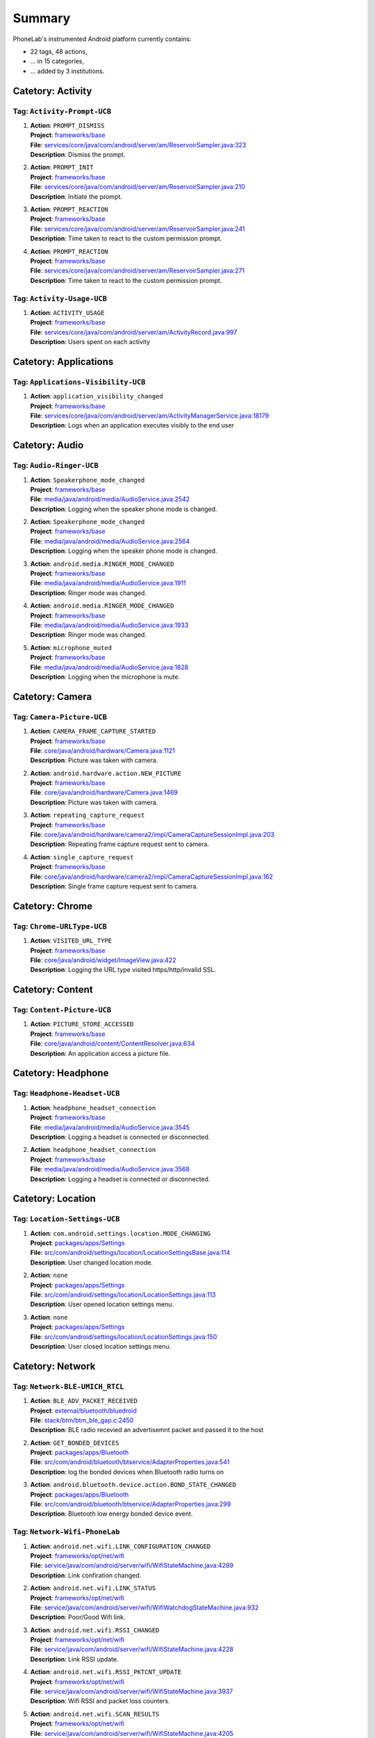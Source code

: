 .. Generated by tagdoc.py on 2015-12-14, DO NOT MODIFY.

Summary
-------
PhoneLab's instrumented Android platform currently contains:

* 22 tags, 48 actions,

* ... in 15 categories,

* ... added by 3 institutions.



Catetory: Activity
++++++++++++++++++


Tag: ``Activity-Prompt-UCB``
~~~~~~~~~~~~~~~~~~~~~~~~~~~~

#. | **Action**: ``PROMPT_DISMISS``
   | **Project**: `frameworks/base <http://platform.phone-lab.org:8080/gitweb?p=platform/frameworks/base.git>`_
   | **File**: `services/core/java/com/android/server/am/ReservoirSampler.java:323 <http://platform.phone-lab.org:8080/gitweb?p=platform/frameworks/base.git;a=blob;f=services/core/java/com/android/server/am/ReservoirSampler.java;hb=refs/heads/experiment/android-5.1.1_r3/10/runtimeperm#l323>`_
   | **Description**: Dismiss the prompt.

#. | **Action**: ``PROMPT_INIT``
   | **Project**: `frameworks/base <http://platform.phone-lab.org:8080/gitweb?p=platform/frameworks/base.git>`_
   | **File**: `services/core/java/com/android/server/am/ReservoirSampler.java:210 <http://platform.phone-lab.org:8080/gitweb?p=platform/frameworks/base.git;a=blob;f=services/core/java/com/android/server/am/ReservoirSampler.java;hb=refs/heads/experiment/android-5.1.1_r3/10/runtimeperm#l210>`_
   | **Description**: Initiate the prompt.

#. | **Action**: ``PROMPT_REACTION``
   | **Project**: `frameworks/base <http://platform.phone-lab.org:8080/gitweb?p=platform/frameworks/base.git>`_
   | **File**: `services/core/java/com/android/server/am/ReservoirSampler.java:241 <http://platform.phone-lab.org:8080/gitweb?p=platform/frameworks/base.git;a=blob;f=services/core/java/com/android/server/am/ReservoirSampler.java;hb=refs/heads/experiment/android-5.1.1_r3/10/runtimeperm#l241>`_
   | **Description**: Time taken to react to the custom permission prompt.

#. | **Action**: ``PROMPT_REACTION``
   | **Project**: `frameworks/base <http://platform.phone-lab.org:8080/gitweb?p=platform/frameworks/base.git>`_
   | **File**: `services/core/java/com/android/server/am/ReservoirSampler.java:271 <http://platform.phone-lab.org:8080/gitweb?p=platform/frameworks/base.git;a=blob;f=services/core/java/com/android/server/am/ReservoirSampler.java;hb=refs/heads/experiment/android-5.1.1_r3/10/runtimeperm#l271>`_
   | **Description**: Time taken to react to the custom permission prompt.



Tag: ``Activity-Usage-UCB``
~~~~~~~~~~~~~~~~~~~~~~~~~~~

#. | **Action**: ``ACTIVITY_USAGE``
   | **Project**: `frameworks/base <http://platform.phone-lab.org:8080/gitweb?p=platform/frameworks/base.git>`_
   | **File**: `services/core/java/com/android/server/am/ActivityRecord.java:997 <http://platform.phone-lab.org:8080/gitweb?p=platform/frameworks/base.git;a=blob;f=services/core/java/com/android/server/am/ActivityRecord.java;hb=refs/heads/experiment/android-5.1.1_r3/10/runtimeperm#l997>`_
   | **Description**: Users spent on each activity



Catetory: Applications
++++++++++++++++++++++


Tag: ``Applications-Visibility-UCB``
~~~~~~~~~~~~~~~~~~~~~~~~~~~~~~~~~~~~

#. | **Action**: ``application_visibility_changed``
   | **Project**: `frameworks/base <http://platform.phone-lab.org:8080/gitweb?p=platform/frameworks/base.git>`_
   | **File**: `services/core/java/com/android/server/am/ActivityManagerService.java:18179 <http://platform.phone-lab.org:8080/gitweb?p=platform/frameworks/base.git;a=blob;f=services/core/java/com/android/server/am/ActivityManagerService.java;hb=refs/heads/experiment/android-5.1.1_r3/10/runtimeperm#l18179>`_
   | **Description**: Logs when an application executes visibly to the end user



Catetory: Audio
+++++++++++++++


Tag: ``Audio-Ringer-UCB``
~~~~~~~~~~~~~~~~~~~~~~~~~

#. | **Action**: ``Speakerphone_mode_changed``
   | **Project**: `frameworks/base <http://platform.phone-lab.org:8080/gitweb?p=platform/frameworks/base.git>`_
   | **File**: `media/java/android/media/AudioService.java:2542 <http://platform.phone-lab.org:8080/gitweb?p=platform/frameworks/base.git;a=blob;f=media/java/android/media/AudioService.java;hb=refs/heads/experiment/android-5.1.1_r3/10/runtimeperm#l2542>`_
   | **Description**: Logging when the speaker phone mode is changed.

#. | **Action**: ``Speakerphone_mode_changed``
   | **Project**: `frameworks/base <http://platform.phone-lab.org:8080/gitweb?p=platform/frameworks/base.git>`_
   | **File**: `media/java/android/media/AudioService.java:2564 <http://platform.phone-lab.org:8080/gitweb?p=platform/frameworks/base.git;a=blob;f=media/java/android/media/AudioService.java;hb=refs/heads/experiment/android-5.1.1_r3/10/runtimeperm#l2564>`_
   | **Description**: Logging when the speaker phone mode is changed.

#. | **Action**: ``android.media.RINGER_MODE_CHANGED``
   | **Project**: `frameworks/base <http://platform.phone-lab.org:8080/gitweb?p=platform/frameworks/base.git>`_
   | **File**: `media/java/android/media/AudioService.java:1911 <http://platform.phone-lab.org:8080/gitweb?p=platform/frameworks/base.git;a=blob;f=media/java/android/media/AudioService.java;hb=refs/heads/experiment/android-5.1.1_r3/10/runtimeperm#l1911>`_
   | **Description**: Ringer mode was changed.

#. | **Action**: ``android.media.RINGER_MODE_CHANGED``
   | **Project**: `frameworks/base <http://platform.phone-lab.org:8080/gitweb?p=platform/frameworks/base.git>`_
   | **File**: `media/java/android/media/AudioService.java:1933 <http://platform.phone-lab.org:8080/gitweb?p=platform/frameworks/base.git;a=blob;f=media/java/android/media/AudioService.java;hb=refs/heads/experiment/android-5.1.1_r3/10/runtimeperm#l1933>`_
   | **Description**: Ringer mode was changed.

#. | **Action**: ``microphone_muted``
   | **Project**: `frameworks/base <http://platform.phone-lab.org:8080/gitweb?p=platform/frameworks/base.git>`_
   | **File**: `media/java/android/media/AudioService.java:1828 <http://platform.phone-lab.org:8080/gitweb?p=platform/frameworks/base.git;a=blob;f=media/java/android/media/AudioService.java;hb=refs/heads/experiment/android-5.1.1_r3/10/runtimeperm#l1828>`_
   | **Description**: Logging when the microphone is mute.



Catetory: Camera
++++++++++++++++


Tag: ``Camera-Picture-UCB``
~~~~~~~~~~~~~~~~~~~~~~~~~~~

#. | **Action**: ``CAMERA_FRAME_CAPTURE_STARTED``
   | **Project**: `frameworks/base <http://platform.phone-lab.org:8080/gitweb?p=platform/frameworks/base.git>`_
   | **File**: `core/java/android/hardware/Camera.java:1121 <http://platform.phone-lab.org:8080/gitweb?p=platform/frameworks/base.git;a=blob;f=core/java/android/hardware/Camera.java;hb=refs/heads/experiment/android-5.1.1_r3/10/runtimeperm#l1121>`_
   | **Description**: Picture was taken with camera.

#. | **Action**: ``android.hardware.action.NEW_PICTURE``
   | **Project**: `frameworks/base <http://platform.phone-lab.org:8080/gitweb?p=platform/frameworks/base.git>`_
   | **File**: `core/java/android/hardware/Camera.java:1469 <http://platform.phone-lab.org:8080/gitweb?p=platform/frameworks/base.git;a=blob;f=core/java/android/hardware/Camera.java;hb=refs/heads/experiment/android-5.1.1_r3/10/runtimeperm#l1469>`_
   | **Description**: Picture was taken with camera.

#. | **Action**: ``repeating_capture_request``
   | **Project**: `frameworks/base <http://platform.phone-lab.org:8080/gitweb?p=platform/frameworks/base.git>`_
   | **File**: `core/java/android/hardware/camera2/impl/CameraCaptureSessionImpl.java:203 <http://platform.phone-lab.org:8080/gitweb?p=platform/frameworks/base.git;a=blob;f=core/java/android/hardware/camera2/impl/CameraCaptureSessionImpl.java;hb=refs/heads/experiment/android-5.1.1_r3/10/runtimeperm#l203>`_
   | **Description**: Repeating frame capture request sent to camera.

#. | **Action**: ``single_capture_request``
   | **Project**: `frameworks/base <http://platform.phone-lab.org:8080/gitweb?p=platform/frameworks/base.git>`_
   | **File**: `core/java/android/hardware/camera2/impl/CameraCaptureSessionImpl.java:162 <http://platform.phone-lab.org:8080/gitweb?p=platform/frameworks/base.git;a=blob;f=core/java/android/hardware/camera2/impl/CameraCaptureSessionImpl.java;hb=refs/heads/experiment/android-5.1.1_r3/10/runtimeperm#l162>`_
   | **Description**: Single frame capture request sent to camera.



Catetory: Chrome
++++++++++++++++


Tag: ``Chrome-URLType-UCB``
~~~~~~~~~~~~~~~~~~~~~~~~~~~

#. | **Action**: ``VISITED_URL_TYPE``
   | **Project**: `frameworks/base <http://platform.phone-lab.org:8080/gitweb?p=platform/frameworks/base.git>`_
   | **File**: `core/java/android/widget/ImageView.java:422 <http://platform.phone-lab.org:8080/gitweb?p=platform/frameworks/base.git;a=blob;f=core/java/android/widget/ImageView.java;hb=refs/heads/experiment/android-5.1.1_r3/10/runtimeperm#l422>`_
   | **Description**: Logging the URL type visited https/http/invalid SSL.



Catetory: Content
+++++++++++++++++


Tag: ``Content-Picture-UCB``
~~~~~~~~~~~~~~~~~~~~~~~~~~~~

#. | **Action**: ``PICTURE_STORE_ACCESSED``
   | **Project**: `frameworks/base <http://platform.phone-lab.org:8080/gitweb?p=platform/frameworks/base.git>`_
   | **File**: `core/java/android/content/ContentResolver.java:634 <http://platform.phone-lab.org:8080/gitweb?p=platform/frameworks/base.git;a=blob;f=core/java/android/content/ContentResolver.java;hb=refs/heads/experiment/android-5.1.1_r3/10/runtimeperm#l634>`_
   | **Description**: An application access a picture file.



Catetory: Headphone
+++++++++++++++++++


Tag: ``Headphone-Headset-UCB``
~~~~~~~~~~~~~~~~~~~~~~~~~~~~~~

#. | **Action**: ``headphone_headset_connection``
   | **Project**: `frameworks/base <http://platform.phone-lab.org:8080/gitweb?p=platform/frameworks/base.git>`_
   | **File**: `media/java/android/media/AudioService.java:3545 <http://platform.phone-lab.org:8080/gitweb?p=platform/frameworks/base.git;a=blob;f=media/java/android/media/AudioService.java;hb=refs/heads/experiment/android-5.1.1_r3/10/runtimeperm#l3545>`_
   | **Description**: Logging a headset is connected or disconnected.

#. | **Action**: ``headphone_headset_connection``
   | **Project**: `frameworks/base <http://platform.phone-lab.org:8080/gitweb?p=platform/frameworks/base.git>`_
   | **File**: `media/java/android/media/AudioService.java:3568 <http://platform.phone-lab.org:8080/gitweb?p=platform/frameworks/base.git;a=blob;f=media/java/android/media/AudioService.java;hb=refs/heads/experiment/android-5.1.1_r3/10/runtimeperm#l3568>`_
   | **Description**: Logging a headset is connected or disconnected.



Catetory: Location
++++++++++++++++++


Tag: ``Location-Settings-UCB``
~~~~~~~~~~~~~~~~~~~~~~~~~~~~~~

#. | **Action**: ``com.android.settings.location.MODE_CHANGING``
   | **Project**: `packages/apps/Settings <http://platform.phone-lab.org:8080/gitweb?p=platform/packages/apps/Settings.git>`_
   | **File**: `src/com/android/settings/location/LocationSettingsBase.java:114 <http://platform.phone-lab.org:8080/gitweb?p=platform/packages/apps/Settings.git;a=blob;f=src/com/android/settings/location/LocationSettingsBase.java;hb=refs/heads/experiment/android-5.1.1_r3/10/runtimeperm#l114>`_
   | **Description**: User changed location mode.

#. | **Action**: ``none``
   | **Project**: `packages/apps/Settings <http://platform.phone-lab.org:8080/gitweb?p=platform/packages/apps/Settings.git>`_
   | **File**: `src/com/android/settings/location/LocationSettings.java:113 <http://platform.phone-lab.org:8080/gitweb?p=platform/packages/apps/Settings.git;a=blob;f=src/com/android/settings/location/LocationSettings.java;hb=refs/heads/experiment/android-5.1.1_r3/10/runtimeperm#l113>`_
   | **Description**: User opened location settings menu.

#. | **Action**: ``none``
   | **Project**: `packages/apps/Settings <http://platform.phone-lab.org:8080/gitweb?p=platform/packages/apps/Settings.git>`_
   | **File**: `src/com/android/settings/location/LocationSettings.java:150 <http://platform.phone-lab.org:8080/gitweb?p=platform/packages/apps/Settings.git;a=blob;f=src/com/android/settings/location/LocationSettings.java;hb=refs/heads/experiment/android-5.1.1_r3/10/runtimeperm#l150>`_
   | **Description**: User closed location settings menu.



Catetory: Network
+++++++++++++++++


Tag: ``Network-BLE-UMICH_RTCL``
~~~~~~~~~~~~~~~~~~~~~~~~~~~~~~~

#. | **Action**: ``BLE_ADV_PACKET_RECEIVED``
   | **Project**: `external/bluetooth/bluedroid <http://platform.phone-lab.org:8080/gitweb?p=platform/external/bluetooth/bluedroid.git>`_
   | **File**: `stack/btm/btm_ble_gap.c:2450 <http://platform.phone-lab.org:8080/gitweb?p=platform/external/bluetooth/bluedroid.git;a=blob;f=stack/btm/btm_ble_gap.c;hb=refs/heads/phonelab/android-5.1.1_r3/release-2.2.7#l2450>`_
   | **Description**: BLE radio recevied an advertisemnt packet and passed it to the host

#. | **Action**: ``GET_BONDED_DEVICES``
   | **Project**: `packages/apps/Bluetooth <http://platform.phone-lab.org:8080/gitweb?p=platform/packages/apps/Bluetooth.git>`_
   | **File**: `src/com/android/bluetooth/btservice/AdapterProperties.java:541 <http://platform.phone-lab.org:8080/gitweb?p=platform/packages/apps/Bluetooth.git;a=blob;f=src/com/android/bluetooth/btservice/AdapterProperties.java;hb=refs/heads/phonelab/android-5.1.1_r3/release-2.2.7#l541>`_
   | **Description**: log the bonded devices when Bluetooth radio turns on

#. | **Action**: ``android.bluetooth.device.action.BOND_STATE_CHANGED``
   | **Project**: `packages/apps/Bluetooth <http://platform.phone-lab.org:8080/gitweb?p=platform/packages/apps/Bluetooth.git>`_
   | **File**: `src/com/android/bluetooth/btservice/AdapterProperties.java:299 <http://platform.phone-lab.org:8080/gitweb?p=platform/packages/apps/Bluetooth.git;a=blob;f=src/com/android/bluetooth/btservice/AdapterProperties.java;hb=refs/heads/phonelab/android-5.1.1_r3/release-2.2.7#l299>`_
   | **Description**: Bluetooth low energy bonded device event.



Tag: ``Network-Wifi-PhoneLab``
~~~~~~~~~~~~~~~~~~~~~~~~~~~~~~

#. | **Action**: ``android.net.wifi.LINK_CONFIGURATION_CHANGED``
   | **Project**: `frameworks/opt/net/wifi <http://platform.phone-lab.org:8080/gitweb?p=platform/frameworks/opt/net/wifi.git>`_
   | **File**: `service/java/com/android/server/wifi/WifiStateMachine.java:4289 <http://platform.phone-lab.org:8080/gitweb?p=platform/frameworks/opt/net/wifi.git;a=blob;f=service/java/com/android/server/wifi/WifiStateMachine.java;hb=refs/heads/phonelab/android-5.1.1_r3/release-2.2.7#l4289>`_
   | **Description**: Link confiration changed.

#. | **Action**: ``android.net.wifi.LINK_STATUS``
   | **Project**: `frameworks/opt/net/wifi <http://platform.phone-lab.org:8080/gitweb?p=platform/frameworks/opt/net/wifi.git>`_
   | **File**: `service/java/com/android/server/wifi/WifiWatchdogStateMachine.java:932 <http://platform.phone-lab.org:8080/gitweb?p=platform/frameworks/opt/net/wifi.git;a=blob;f=service/java/com/android/server/wifi/WifiWatchdogStateMachine.java;hb=refs/heads/phonelab/android-5.1.1_r3/release-2.2.7#l932>`_
   | **Description**: Poor/Good Wifi link.

#. | **Action**: ``android.net.wifi.RSSI_CHANGED``
   | **Project**: `frameworks/opt/net/wifi <http://platform.phone-lab.org:8080/gitweb?p=platform/frameworks/opt/net/wifi.git>`_
   | **File**: `service/java/com/android/server/wifi/WifiStateMachine.java:4228 <http://platform.phone-lab.org:8080/gitweb?p=platform/frameworks/opt/net/wifi.git;a=blob;f=service/java/com/android/server/wifi/WifiStateMachine.java;hb=refs/heads/phonelab/android-5.1.1_r3/release-2.2.7#l4228>`_
   | **Description**: Link RSSI update.

#. | **Action**: ``android.net.wifi.RSSI_PKTCNT_UPDATE``
   | **Project**: `frameworks/opt/net/wifi <http://platform.phone-lab.org:8080/gitweb?p=platform/frameworks/opt/net/wifi.git>`_
   | **File**: `service/java/com/android/server/wifi/WifiStateMachine.java:3937 <http://platform.phone-lab.org:8080/gitweb?p=platform/frameworks/opt/net/wifi.git;a=blob;f=service/java/com/android/server/wifi/WifiStateMachine.java;hb=refs/heads/phonelab/android-5.1.1_r3/release-2.2.7#l3937>`_
   | **Description**: Wifi RSSI and packet loss counters.

#. | **Action**: ``android.net.wifi.SCAN_RESULTS``
   | **Project**: `frameworks/opt/net/wifi <http://platform.phone-lab.org:8080/gitweb?p=platform/frameworks/opt/net/wifi.git>`_
   | **File**: `service/java/com/android/server/wifi/WifiStateMachine.java:4205 <http://platform.phone-lab.org:8080/gitweb?p=platform/frameworks/opt/net/wifi.git;a=blob;f=service/java/com/android/server/wifi/WifiStateMachine.java;hb=refs/heads/phonelab/android-5.1.1_r3/release-2.2.7#l4205>`_
   | **Description**: Wifi scan results.

#. | **Action**: ``android.net.wifi.STATE_CHANGE``
   | **Project**: `frameworks/opt/net/wifi <http://platform.phone-lab.org:8080/gitweb?p=platform/frameworks/opt/net/wifi.git>`_
   | **File**: `service/java/com/android/server/wifi/WifiStateMachine.java:4257 <http://platform.phone-lab.org:8080/gitweb?p=platform/frameworks/opt/net/wifi.git;a=blob;f=service/java/com/android/server/wifi/WifiStateMachine.java;hb=refs/heads/phonelab/android-5.1.1_r3/release-2.2.7#l4257>`_
   | **Description**: Network connected/disconnected.

#. | **Action**: ``android.net.wifi.WIFI_STATE_CHANGED``
   | **Project**: `frameworks/opt/net/wifi <http://platform.phone-lab.org:8080/gitweb?p=platform/frameworks/opt/net/wifi.git>`_
   | **File**: `service/java/com/android/server/wifi/WifiStateMachine.java:3231 <http://platform.phone-lab.org:8080/gitweb?p=platform/frameworks/opt/net/wifi.git;a=blob;f=service/java/com/android/server/wifi/WifiStateMachine.java;hb=refs/heads/phonelab/android-5.1.1_r3/release-2.2.7#l3231>`_
   | **Description**: Wifi state change (enabled/disabled).

#. | **Action**: ``android.net.wifi.supplicant.STATE_CHANGE``
   | **Project**: `frameworks/opt/net/wifi <http://platform.phone-lab.org:8080/gitweb?p=platform/frameworks/opt/net/wifi.git>`_
   | **File**: `service/java/com/android/server/wifi/WifiStateMachine.java:4313 <http://platform.phone-lab.org:8080/gitweb?p=platform/frameworks/opt/net/wifi.git;a=blob;f=service/java/com/android/server/wifi/WifiStateMachine.java;hb=refs/heads/phonelab/android-5.1.1_r3/release-2.2.7#l4313>`_
   | **Description**: WPA supplicant conection state change.



Catetory: Notifications
+++++++++++++++++++++++


Tag: ``Notifications-Persistence-UCB``
~~~~~~~~~~~~~~~~~~~~~~~~~~~~~~~~~~~~~~

#. | **Action**: ``all_notifications_dismissed``
   | **Project**: `frameworks/base <http://platform.phone-lab.org:8080/gitweb?p=platform/frameworks/base.git>`_
   | **File**: `core/java/android/app/NotificationManager.java:325 <http://platform.phone-lab.org:8080/gitweb?p=platform/frameworks/base.git;a=blob;f=core/java/android/app/NotificationManager.java;hb=refs/heads/experiment/android-5.1.1_r3/10/runtimeperm#l325>`_
   | **Description**: All notifications were dismissed.

#. | **Action**: ``notification_appeared``
   | **Project**: `frameworks/base <http://platform.phone-lab.org:8080/gitweb?p=platform/frameworks/base.git>`_
   | **File**: `core/java/android/app/NotificationManager.java:168 <http://platform.phone-lab.org:8080/gitweb?p=platform/frameworks/base.git;a=blob;f=core/java/android/app/NotificationManager.java;hb=refs/heads/experiment/android-5.1.1_r3/10/runtimeperm#l168>`_
   | **Description**: A notification was posted.

#. | **Action**: ``notification_dismissed``
   | **Project**: `frameworks/base <http://platform.phone-lab.org:8080/gitweb?p=platform/frameworks/base.git>`_
   | **File**: `core/java/android/app/NotificationManager.java:248 <http://platform.phone-lab.org:8080/gitweb?p=platform/frameworks/base.git;a=blob;f=core/java/android/app/NotificationManager.java;hb=refs/heads/experiment/android-5.1.1_r3/10/runtimeperm#l248>`_
   | **Description**: A posted notification was dismissed.

#. | **Action**: ``notification_dismissed``
   | **Project**: `frameworks/base <http://platform.phone-lab.org:8080/gitweb?p=platform/frameworks/base.git>`_
   | **File**: `core/java/android/app/NotificationManager.java:286 <http://platform.phone-lab.org:8080/gitweb?p=platform/frameworks/base.git;a=blob;f=core/java/android/app/NotificationManager.java;hb=refs/heads/experiment/android-5.1.1_r3/10/runtimeperm#l286>`_
   | **Description**: A posted notification was dismissed.



Catetory: Permission
++++++++++++++++++++


Tag: ``Permission-Sensitive-UCB``
~~~~~~~~~~~~~~~~~~~~~~~~~~~~~~~~~

#. | **Action**: ``Sensitive_Permission_Request``
   | **Project**: `frameworks/base <http://platform.phone-lab.org:8080/gitweb?p=platform/frameworks/base.git>`_
   | **File**: `services/core/java/com/android/server/am/ActivityManagerService.java:6922 <http://platform.phone-lab.org:8080/gitweb?p=platform/frameworks/base.git;a=blob;f=services/core/java/com/android/server/am/ActivityManagerService.java;hb=refs/heads/experiment/android-5.1.1_r3/10/runtimeperm#l6922>`_
   | **Description**: Logging sensitive requests made by third party applications.



Catetory: PhoneCall
+++++++++++++++++++


Tag: ``PhoneCall-Duration-UCB``
~~~~~~~~~~~~~~~~~~~~~~~~~~~~~~~

#. | **Action**: ``Phone_call_duration``
   | **Project**: `frameworks/base <http://platform.phone-lab.org:8080/gitweb?p=platform/frameworks/base.git>`_
   | **File**: `core/java/android/provider/CallLog.java:457 <http://platform.phone-lab.org:8080/gitweb?p=platform/frameworks/base.git;a=blob;f=core/java/android/provider/CallLog.java;hb=refs/heads/experiment/android-5.1.1_r3/10/runtimeperm#l457>`_
   | **Description**: Logging call durations.



Catetory: Power
+++++++++++++++


Tag: ``Power-Screen-UCB``
~~~~~~~~~~~~~~~~~~~~~~~~~

#. | **Action**: ``app_turned_off_screen``
   | **Project**: `frameworks/base <http://platform.phone-lab.org:8080/gitweb?p=platform/frameworks/base.git>`_
   | **File**: `services/core/java/com/android/server/power/PowerManagerService.java:1121 <http://platform.phone-lab.org:8080/gitweb?p=platform/frameworks/base.git;a=blob;f=services/core/java/com/android/server/power/PowerManagerService.java;hb=refs/heads/experiment/android-5.1.1_r3/10/runtimeperm#l1121>`_
   | **Description**: App requested to turn off screen

#. | **Action**: ``timeout_turned_off_screen``
   | **Project**: `frameworks/base <http://platform.phone-lab.org:8080/gitweb?p=platform/frameworks/base.git>`_
   | **File**: `services/core/java/com/android/server/power/PowerManagerService.java:1079 <http://platform.phone-lab.org:8080/gitweb?p=platform/frameworks/base.git;a=blob;f=services/core/java/com/android/server/power/PowerManagerService.java;hb=refs/heads/experiment/android-5.1.1_r3/10/runtimeperm#l1079>`_
   | **Description**: Screen timed out without user interaction

#. | **Action**: ``user_turned_off_screen``
   | **Project**: `frameworks/base <http://platform.phone-lab.org:8080/gitweb?p=platform/frameworks/base.git>`_
   | **File**: `services/core/java/com/android/server/power/PowerManagerService.java:1100 <http://platform.phone-lab.org:8080/gitweb?p=platform/frameworks/base.git;a=blob;f=services/core/java/com/android/server/power/PowerManagerService.java;hb=refs/heads/experiment/android-5.1.1_r3/10/runtimeperm#l1100>`_
   | **Description**: User pressed power button to turn off screen



Catetory: Security
++++++++++++++++++


Tag: ``Security-2FA-UCB``
~~~~~~~~~~~~~~~~~~~~~~~~~

#. | **Action**: ``google_2fa_sms``
   | **Project**: `frameworks/opt/telephony <http://platform.phone-lab.org:8080/gitweb?p=platform/frameworks/opt/telephony.git>`_
   | **File**: `src/java/com/android/internal/telephony/InboundSmsHandler.java:486 <http://platform.phone-lab.org:8080/gitweb?p=platform/frameworks/opt/telephony.git;a=blob;f=src/java/com/android/internal/telephony/InboundSmsHandler.java;hb=refs/heads/phonelab/android-5.1.1_r3/release-2.2.7#l486>`_
   | **Description**: User received an SMS from a 2FA site potentially



Tag: ``Security-Lockscreen-UCB``
~~~~~~~~~~~~~~~~~~~~~~~~~~~~~~~~

#. | **Action**: ``user_changed_lock_screen``
   | **Project**: `packages/apps/Settings <http://platform.phone-lab.org:8080/gitweb?p=platform/packages/apps/Settings.git>`_
   | **File**: `src/com/android/settings/ChooseLockGeneric.java:454 <http://platform.phone-lab.org:8080/gitweb?p=platform/packages/apps/Settings.git;a=blob;f=src/com/android/settings/ChooseLockGeneric.java;hb=refs/heads/experiment/android-5.1.1_r3/10/runtimeperm#l454>`_
   | **Description**: The user changed their lock screen option



Tag: ``Security-Settings-UCB``
~~~~~~~~~~~~~~~~~~~~~~~~~~~~~~

#. | **Action**: ``user_change_security_settings``
   | **Project**: `packages/apps/Settings <http://platform.phone-lab.org:8080/gitweb?p=platform/packages/apps/Settings.git>`_
   | **File**: `src/com/android/settings/SecuritySettings.java:694 <http://platform.phone-lab.org:8080/gitweb?p=platform/packages/apps/Settings.git;a=blob;f=src/com/android/settings/SecuritySettings.java;hb=refs/heads/experiment/android-5.1.1_r3/10/runtimeperm#l694>`_
   | **Description**: User changed preferences in security settings.

#. | **Action**: ``user_close_security_settings``
   | **Project**: `packages/apps/Settings <http://platform.phone-lab.org:8080/gitweb?p=platform/packages/apps/Settings.git>`_
   | **File**: `src/com/android/settings/SecuritySettings.java:569 <http://platform.phone-lab.org:8080/gitweb?p=platform/packages/apps/Settings.git;a=blob;f=src/com/android/settings/SecuritySettings.java;hb=refs/heads/experiment/android-5.1.1_r3/10/runtimeperm#l569>`_
   | **Description**: User closed security settings panel.

#. | **Action**: ``user_open_security_settings``
   | **Project**: `packages/apps/Settings <http://platform.phone-lab.org:8080/gitweb?p=platform/packages/apps/Settings.git>`_
   | **File**: `src/com/android/settings/SecuritySettings.java:587 <http://platform.phone-lab.org:8080/gitweb?p=platform/packages/apps/Settings.git;a=blob;f=src/com/android/settings/SecuritySettings.java;hb=refs/heads/experiment/android-5.1.1_r3/10/runtimeperm#l587>`_
   | **Description**: User opened security settings to view or change them.



Catetory: Settings
++++++++++++++++++


Tag: ``Settings-Development-UCB``
~~~~~~~~~~~~~~~~~~~~~~~~~~~~~~~~~

#. | **Action**: ``DEVELOPMENT_SETTINGS_ENABLED``
   | **Project**: `packages/apps/Settings <http://platform.phone-lab.org:8080/gitweb?p=platform/packages/apps/Settings.git>`_
   | **File**: `src/com/android/settings/DevelopmentSettings.java:1569 <http://platform.phone-lab.org:8080/gitweb?p=platform/packages/apps/Settings.git;a=blob;f=src/com/android/settings/DevelopmentSettings.java;hb=refs/heads/experiment/android-5.1.1_r3/10/runtimeperm#l1569>`_
   | **Description**: Logging development settins activation.



Tag: ``Settings-Initialization-UCB``
~~~~~~~~~~~~~~~~~~~~~~~~~~~~~~~~~~~~

#. | **Action**: ``DEVELOPMENT_SETTINGS_ENABLED``
   | **Project**: `packages/apps/TvSettings <http://platform.phone-lab.org:8080/gitweb?p=platform/packages/apps/TvSettings.git>`_
   | **File**: `Settings/src/com/android/tv/settings/PreferenceUtils.java:46 <http://platform.phone-lab.org:8080/gitweb?p=platform/packages/apps/TvSettings.git;a=blob;f=Settings/src/com/android/tv/settings/PreferenceUtils.java;hb=refs/heads/phonelab/android-5.1.1_r3/release-2.2.7#l46>`_
   | **Description**: Logging the activation of development settings.

#. | **Action**: ``NFC_INTIAL_SETTINGS``
   | **Project**: `packages/apps/Nfc <http://platform.phone-lab.org:8080/gitweb?p=platform/packages/apps/Nfc.git>`_
   | **File**: `src/com/android/nfc/NfcService.java:509 <http://platform.phone-lab.org:8080/gitweb?p=platform/packages/apps/Nfc.git;a=blob;f=src/com/android/nfc/NfcService.java;hb=refs/heads/phonelab/android-5.1.1_r3/release-2.2.7#l509>`_
   | **Description**: Reading initial NFC settings.

#. | **Action**: ``initial_settings_logged``
   | **Project**: `frameworks/base <http://platform.phone-lab.org:8080/gitweb?p=platform/frameworks/base.git>`_
   | **File**: `services/core/java/com/android/server/am/ActivityManagerService.java:11517 <http://platform.phone-lab.org:8080/gitweb?p=platform/frameworks/base.git;a=blob;f=services/core/java/com/android/server/am/ActivityManagerService.java;hb=refs/heads/experiment/android-5.1.1_r3/10/runtimeperm#l11517>`_
   | **Description**: Logging initial user settings on phone startup.



Tag: ``Settings-NFC-UCB``
~~~~~~~~~~~~~~~~~~~~~~~~~

#. | **Action**: ``android.nfc.action.ADAPTER_STATE_CHANGED``
   | **Project**: `packages/apps/Settings <http://platform.phone-lab.org:8080/gitweb?p=platform/packages/apps/Settings.git>`_
   | **File**: `src/com/android/settings/nfc/NfcEnabler.java:143 <http://platform.phone-lab.org:8080/gitweb?p=platform/packages/apps/Settings.git;a=blob;f=src/com/android/settings/nfc/NfcEnabler.java;hb=refs/heads/experiment/android-5.1.1_r3/10/runtimeperm#l143>`_
   | **Description**: NFC state changed.

#. | **Action**: ``user_disabled_nfc``
   | **Project**: `packages/apps/Settings <http://platform.phone-lab.org:8080/gitweb?p=platform/packages/apps/Settings.git>`_
   | **File**: `src/com/android/settings/nfc/NfcEnabler.java:123 <http://platform.phone-lab.org:8080/gitweb?p=platform/packages/apps/Settings.git;a=blob;f=src/com/android/settings/nfc/NfcEnabler.java;hb=refs/heads/experiment/android-5.1.1_r3/10/runtimeperm#l123>`_
   | **Description**: User turned off NFC.

#. | **Action**: ``user_enabled_nfc``
   | **Project**: `packages/apps/Settings <http://platform.phone-lab.org:8080/gitweb?p=platform/packages/apps/Settings.git>`_
   | **File**: `src/com/android/settings/nfc/NfcEnabler.java:108 <http://platform.phone-lab.org:8080/gitweb?p=platform/packages/apps/Settings.git;a=blob;f=src/com/android/settings/nfc/NfcEnabler.java;hb=refs/heads/experiment/android-5.1.1_r3/10/runtimeperm#l108>`_
   | **Description**: User turned on NFC.



Tag: ``Settings-NonMarketApp-UCB``
~~~~~~~~~~~~~~~~~~~~~~~~~~~~~~~~~~

#. | **Action**: ``Settings_non_market_app_activations``
   | **Project**: `packages/apps/TvSettings <http://platform.phone-lab.org:8080/gitweb?p=platform/packages/apps/TvSettings.git>`_
   | **File**: `Settings/src/com/android/tv/settings/system/SecurityActivity.java:198 <http://platform.phone-lab.org:8080/gitweb?p=platform/packages/apps/TvSettings.git;a=blob;f=Settings/src/com/android/tv/settings/system/SecurityActivity.java;hb=refs/heads/phonelab/android-5.1.1_r3/release-2.2.7#l198>`_
   | **Description**: Logging non market app activation.

Last updated 2015-12-14
